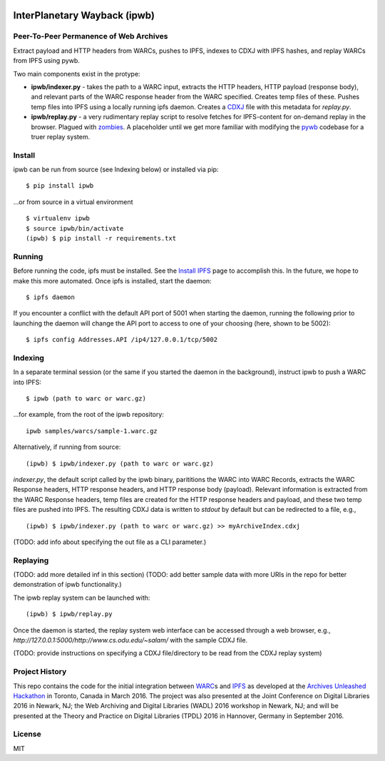 .. image:: https://raw.githubusercontent.com/oduwsdl/ipwb/master/docs/logo.png
    :target: https://pypi.python.org/pypi/ipwb

InterPlanetary Wayback (ipwb)
=============================
Peer-To-Peer Permanence of Web Archives
---------------------------------------

Extract payload and HTTP headers from WARCs, pushes to IPFS, indexes to CDXJ with IPFS hashes, and replay WARCs from IPFS using pywb.

Two main components exist in the protype:

- **ipwb/indexer.py** - takes the path to a WARC input, extracts the HTTP headers, HTTP payload (response body), and relevant parts of the WARC response header from the WARC specified. Creates temp files of these. Pushes temp files into IPFS using a locally running ipfs daemon. Creates a `CDXJ <https://github.com/oduwsdl/ORS/wiki/CDXJ>`_ file with this metadata for `replay.py`.
- **ipwb/replay.py** - a very rudimentary replay script to resolve fetches for IPFS-content for on-demand replay in the browser. Plagued with `zombies <http://ws-dl.blogspot.com/2012/10/2012-10-10-zombies-in-archives.html>`_. A placeholder until we get more familiar with modifying the `pywb <https://github.com/ikreymer/pywb>`_ codebase for a truer replay system.

Install
-------
ipwb can be run from source (see Indexing below) or installed via pip:

::

      $ pip install ipwb
       
...or from source in a virtual environment

::

      $ virtualenv ipwb
      $ source ipwb/bin/activate
      (ipwb) $ pip install -r requirements.txt

Running
-------
Before running the code, ipfs must be installed. See the `Install IPFS <https://ipfs.io/docs/install/>`_ page to accomplish this. In the future, we hope to make this more automated. Once ipfs is installed, start the daemon:

::

      $ ipfs daemon


If you encounter a conflict with the default API port of 5001 when starting the daemon, running the following prior to launching the daemon will change the API port to access to one of your choosing (here, shown to be 5002):

::

      $ ipfs config Addresses.API /ip4/127.0.0.1/tcp/5002

Indexing
--------
In a separate terminal session (or the same if you started the daemon in the background), instruct ipwb to push a WARC into IPFS:

::

      $ ipwb (path to warc or warc.gz)


...for example, from the root of the ipwb repository:

::

      ipwb samples/warcs/sample-1.warc.gz

Alternatively, if running from source:

::

      (ipwb) $ ipwb/indexer.py (path to warc or warc.gz)


`indexer.py`, the default script called by the ipwb binary, parititions the WARC into WARC Records, extracts the WARC Response headers, HTTP response headers, and HTTP response body (payload). Relevant information is extracted from the WARC Response headers, temp files are created for the HTTP response headers and payload, and these two temp files are pushed into IPFS. The resulting CDXJ data is written to `stdout` by default but can be redirected to a file, e.g., 

::

      (ipwb) $ ipwb/indexer.py (path to warc or warc.gz) >> myArchiveIndex.cdxj

(TODO: add info about specifying the out file as a CLI parameter.)

Replaying
---------

(TODO: add more detailed inf in this section)
(TODO: add better sample data with more URIs in the repo for better demonstration of ipwb functionality.)

The ipwb replay system can be launched with:

::

      (ipwb) $ ipwb/replay.py
	  
Once the daemon is started, the replay system web interface can be accessed through a web browser, e.g., `http://127.0.0.1:5000/http://www.cs.odu.edu/~salam/` with the sample CDXJ file.

(TODO: provide instructions on specifying a CDXJ file/directory to be read from the CDXJ replay system)

Project History
---------------
This repo contains the code for the initial integration between `WARC <http://www.iso.org/iso/catalogue_detail.htm?csnumber=44717>`_\ s and `IPFS <https://github.com/ipfs/ipfs>`_ as developed at the `Archives Unleashed Hackathon <http://archivesunleashed.ca>`_ in Toronto, Canada in March 2016. The project was also presented at the Joint Conference on Digital Libraries 2016 in Newark, NJ; the Web Archiving and Digital Libraries (WADL) 2016 workshop in Newark, NJ; and will be presented at the Theory and Practice on Digital Libraries (TPDL) 2016 in Hannover, Germany in September 2016.

License
---------
MIT
